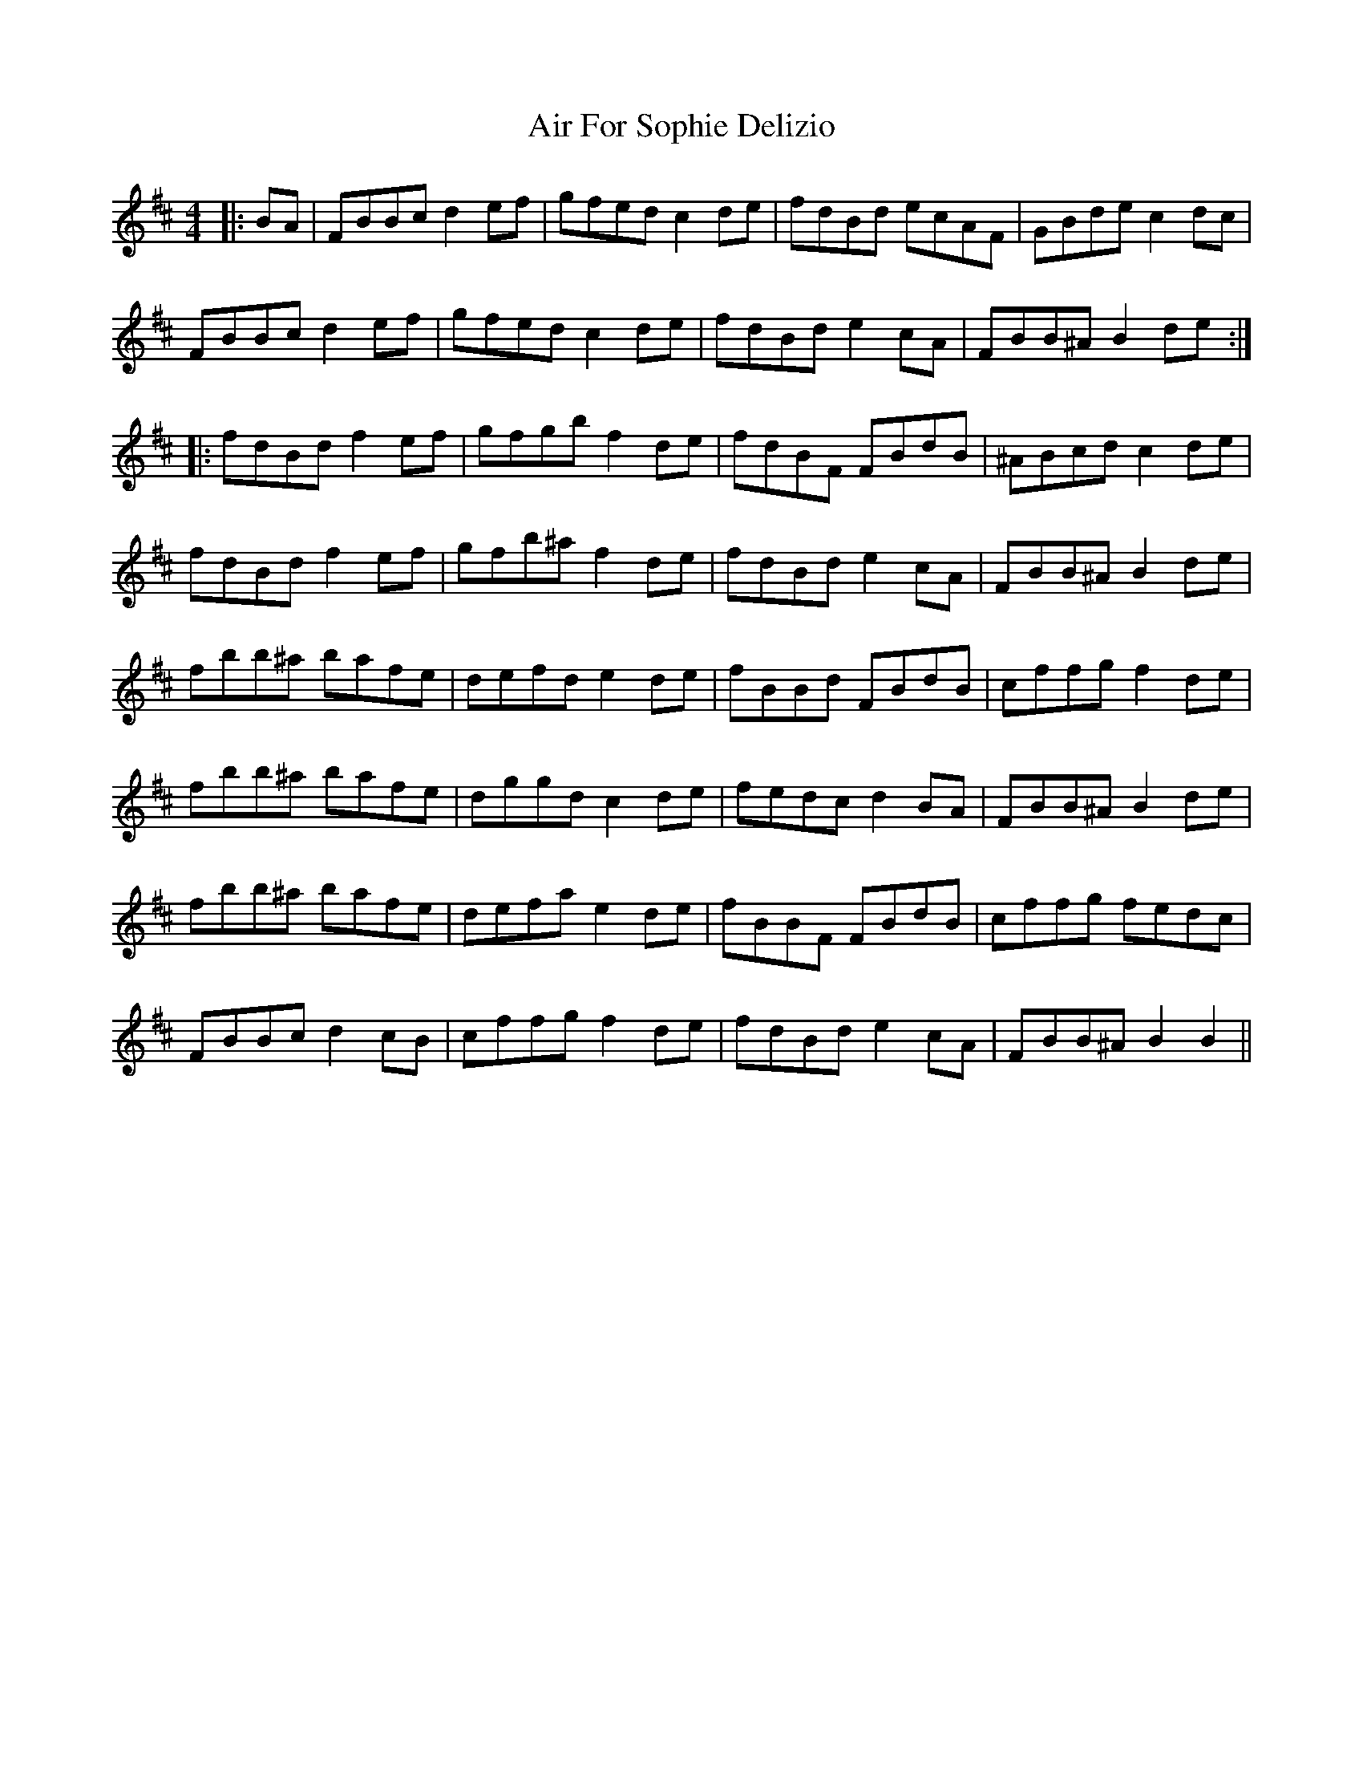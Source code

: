 X: 752
T: Air For Sophie Delizio
R: reel
M: 4/4
K: Bminor
|:BA|FBBc d2 ef|gfed c2 de|fdBd ecAF|GBde c2 dc|
FBBc d2 ef|gfed c2 de|fdBd e2 cA|FBB^A B2 de:|
|:fdBd f2 ef|gfgb f2 de|fdBF FBdB|^ABcd c2 de|
fdBd f2 ef|gfb^a f2 de|fdBd e2 cA|FBB^A B2 de|
fbb^a bafe|defd e2 de|fBBd FBdB|cffg f2 de|
fbb^a bafe|dggd c2 de|fedc d2 BA|FBB^A B2 de|
fbb^a bafe|defa e2 de|fBBF FBdB|cffg fedc|
FBBc d2 cB|cffg f2 de|fdBd e2 cA|FBB^A B2 B2||

